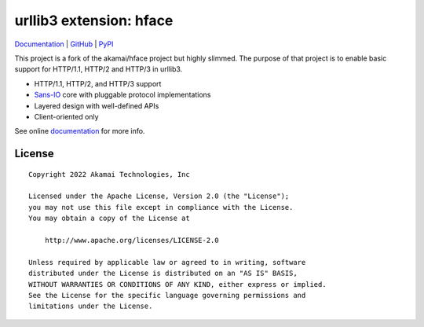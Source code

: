 
===================================================
urllib3 extension: hface
===================================================

Documentation_ | GitHub_ | PyPI_

This project is a fork of the akamai/hface project but highly slimmed.
The purpose of that project is to enable basic support for HTTP/1.1, HTTP/2 and HTTP/3 in urllib3.

* HTTP/1.1, HTTP/2, and HTTP/3 support
* Sans-IO_ core with pluggable protocol implementations
* Layered design with well-defined APIs
* Client-oriented only

See online documentation_ for more info.

.. _Documentation: https://urllib3.readthedocs.io/
.. _GitHub: https://github.com/Ousret/urllib3-ext-hface
.. _PyPI: https://pypi.org/project/urllib3-ext-hface

.. _Sans-IO: https://sans-io.readthedocs.io/

License
-------

::

    Copyright 2022 Akamai Technologies, Inc

    Licensed under the Apache License, Version 2.0 (the "License");
    you may not use this file except in compliance with the License.
    You may obtain a copy of the License at

        http://www.apache.org/licenses/LICENSE-2.0

    Unless required by applicable law or agreed to in writing, software
    distributed under the License is distributed on an "AS IS" BASIS,
    WITHOUT WARRANTIES OR CONDITIONS OF ANY KIND, either express or implied.
    See the License for the specific language governing permissions and
    limitations under the License.
